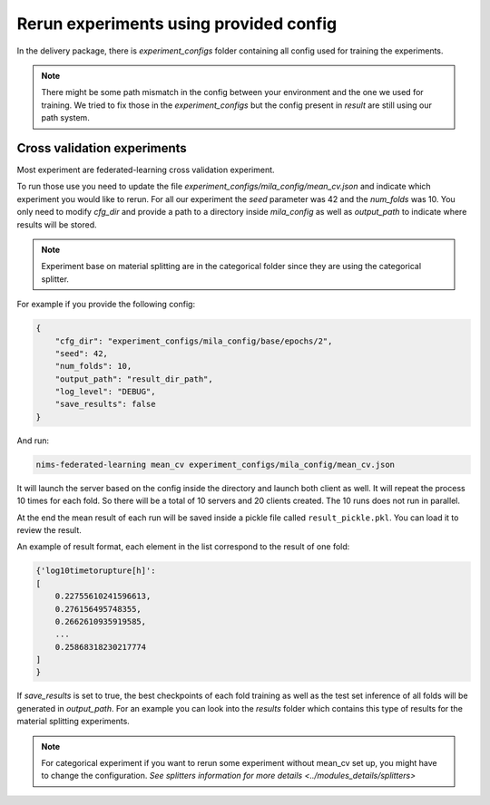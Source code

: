 
Rerun experiments using provided config
=========================================


In the delivery package, there is `experiment_configs` folder containing all config
used for training the experiments.

.. note::

    There might be some path mismatch in the config between your environment and
    the one we used for training. We tried to fix those in the `experiment_configs`
    but the config present in `result` are still using our path system.


Cross validation experiments
""""""""""""""""""""""""""""""

Most experiment are federated-learning cross validation experiment.

To run those use you need to update the file `experiment_configs/mila_config/mean_cv.json`
and indicate which experiment you would like to rerun. For all our experiment
the `seed` parameter was 42 and the `num_folds` was 10.
You only need to modify `cfg_dir` and provide a path to a directory inside `mila_config`
as well as `output_path` to indicate where results will be stored.

.. note::

    Experiment base on material splitting are in the categorical folder since
    they are using the categorical splitter.

For example if you provide the following config:

.. code:: javascript

    {
        "cfg_dir": "experiment_configs/mila_config/base/epochs/2",
        "seed": 42,
        "num_folds": 10,
        "output_path": "result_dir_path",
        "log_level": "DEBUG",
        "save_results": false
    }

And run:

.. code:: none

    nims-federated-learning mean_cv experiment_configs/mila_config/mean_cv.json

It will launch the server based on the config inside the directory and launch both
client as well.
It will repeat the process 10 times for each fold. So there will be a total of
10 servers and 20 clients created. The 10 runs does not run in parallel.

At the end the mean result of each run will be saved inside a pickle file called
``result_pickle.pkl``. You can load it to review the result.

An example of result format, each element in the list correspond to the result of one fold:

.. code:: python

    {'log10timetorupture[h]':
    [
        0.22755610241596613,
        0.276156495748355,
        0.2662610935919585,
        ...
        0.25868318230217774
    ]
    }

If `save_results` is set to true, the best checkpoints of each fold training as
well as the test set inference of all folds will be generated in `output_path`.
For an example you can look into the `results` folder which contains this type of
results for the material splitting experiments.


.. note::

    For categorical experiment if you want to rerun some experiment without mean_cv
    set up, you might have to change the configuration.
    `See splitters information for more details <../modules_details/splitters>`

